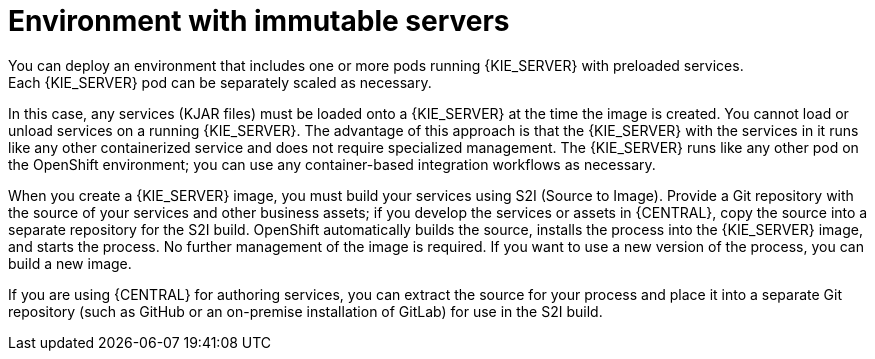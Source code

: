 [id='environment-immutable-con']
= Environment with immutable servers
You can deploy an environment that includes one or more pods running {KIE_SERVER} with preloaded services. 
ifdef::PAM[The database servers are, by default, also run in pods.] 
Each {KIE_SERVER} pod can be separately scaled as necessary.

In this case, any services (KJAR files) must be loaded onto a {KIE_SERVER} at the time the image is created. You cannot load or unload services on a running {KIE_SERVER}. The advantage of this approach is that the {KIE_SERVER} with the services in it runs like any other containerized service and does not require specialized management. The {KIE_SERVER} runs like any other pod on the OpenShift environment; you can use any container-based integration workflows as necessary. 

ifdef::PAM[]
Optionally, you can also deploy a pod with {CENTRAL} Monitoring and a pod with Smart Router. You can use {CENTRAL} Monitoring to start and stop (but not deploy) services on your {KIE_SERVERS} and to view monitoring data. 

Smart Router is a single endpoint that can receive calls from client applications to any of your services and route each call automatically to the server that actually runs the process.

endif::PAM[]
When you create a {KIE_SERVER} image, you must build your services using S2I (Source to Image). Provide a Git repository with the source of your services and other business assets; if you develop the services or assets in {CENTRAL}, copy the source into a separate repository for the S2I build. OpenShift automatically builds the source, installs the process into the {KIE_SERVER} image, and starts the process. No further management of the image is required. If you want to use a new version of the process, you can build a new image.

If you are using {CENTRAL} for authoring services, you can extract the source for your process and place it into a separate Git repository (such as GitHub or an on-premise installation of GitLab) for use in the S2I build.

ifdef::PAM[]
If you want to use {CENTRAL} Monitoring, you must install the Monitoring and Smart Router template _before_ creating any {KIE_SERVER} images. You must also provide a Maven repository. Your integration process must ensure that all the versions of KJAR files built into any {KIE_SERVER} image are also available in the Maven repository.
endif::PAM[]

